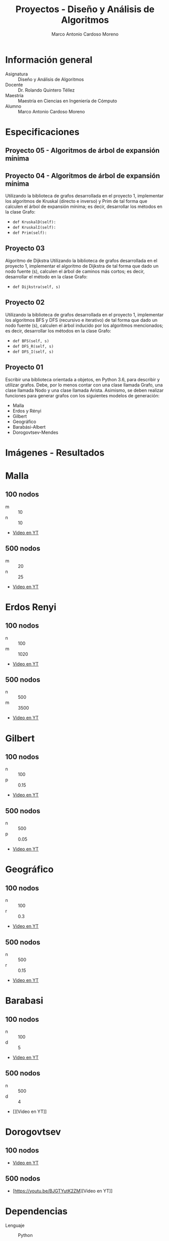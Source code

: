 #+TITLE: Proyectos - Diseño y Análisis de Algoritmos
#+author: Marco Antonio Cardoso Moreno

#+STARTUP:  CONTENT


* Información general
- Asignatura :: Diseño y Análisis de Algoritmos
- Docente :: Dr. Rolando Quintero Téllez
- Maestría :: Maestría en Ciencias en Ingeniería de Cómputo
- Alumno :: Marco Antonio Cardoso Moreno

* Especificaciones
** Proyecto 05 - Algoritmos de árbol de expansión mínima

** Proyecto 04 - Algoritmos de árbol de expansión mínima
Utilizando la biblioteca de grafos desarrollada en el proyecto 1, implementar
los algoritmos de Kruskal (directo e inverso) y Prim de tal forma que calculen
el árbol de expansión mínima; es decir, desarrollar los métodos en la clase
Grafo:
- =def KruskalD(self):=
- =def KruskalI(self):=
- =def Prim(self):=

** Proyecto 03
Algoritmo de Dijkstra
Utilizando la biblioteca de grafos desarrollada en el proyecto 1, implementar el algoritmo de Dijkstra de tal forma que dado un nodo fuente (s), calculen el árbol de caminos más cortos; es decir, desarrollar el método en la clase Grafo:
- =def Dijkstra(self, s)=

** Proyecto 02
Utilizando la biblioteca de grafos desarrollada en el proyecto 1, implementar
los algoritmos BFS y DFS (recursivo e iterativo) de tal forma que dado un nodo
fuente (s), calculen el árbol inducido por los algoritmos mencionados; es decir,
desarrollar los métodos en la clase Grafo:
- =def BFS(self, s)=
- =def DFS_R(self, s)=
- =def DFS_I(self, s)=

** Proyecto 01
Escribir una biblioteca orientada a objetos, en Python 3.6, para describir y
utilizar grafos. Debe, por lo menos contar con una clase llamada Grafo, una
clase llamada Nodo y una clase llamada Arista. Asimismo, se deben realizar
funciones para generar grafos con los siguientes modelos de generación:
- Malla
- Erdos y Rényi
- Gilbert
- Geográfico
- Barabási-Albert
- Dorogovtsev-Mendes

* Imágenes - Resultados
* Malla
** 100 nodos
+ m :: 10
+ n :: 10
+ [[https://youtu.be/zisJhrQYE_U][Video en YT]]
[[./img/100/grafo_malla.png]]
** 500 nodos
+ m :: 20
+ n :: 25
+ [[https://youtu.be/9FFDIV_eud0][Video en YT]]
[[./img/500/grafo_malla.png]]

* Erdos Renyi
** 100 nodos
+ n :: 100
+ m :: 1020
+ [[https://youtu.be/uYVE8m2L-Qo][Video en YT]]
[[./img/100/grafo_erdos.png]]
** 500 nodos
+ n :: 500
+ m :: 3500
+ [[https://youtu.be/siPaYLMaeCQ][Video en YT]]
[[./img/500/grafo_erdos.png]]

* Gilbert
** 100 nodos
+ n :: 100
+ p :: 0.15
+ [[https://youtu.be/eDnaWLL7oDg][Video en YT]]
[[./img/100/grafo_gilbert.png]]

** 500 nodos
+ n :: 500
+ p :: 0.05
+ [[https://youtu.be/4FBydKvxTOg][Video en YT]]
[[./img/500/grafo_gilbert.png]]
* Geográfico
** 100 nodos
+ n :: 100
+ r :: 0.3
+ [[https://youtu.be/LJpnkUewdxU][Video en YT]]
[[./img/100/grafo_geo.png]]

** 500 nodos
+ n :: 500
+ r :: 0.15
+ [[https://youtu.be/0jM7uBdxz8E][Video en YT]]
[[./img/500/grafo_geo.png]]

* Barabasi
** 100 nodos
+ n :: 100
+ d :: 5
+ [[https://youtu.be/wx9Nymuo7Ok][Video en YT]]
[[./img/100/grafo_barabasi.png]]

** 500 nodos
+ n :: 500
+ d :: 4
+ [][Video en YT]]
[[./img/500/grafo_barabasi.png]]

* Dorogovtsev
** 100 nodos
+ [[https://youtu.be/BJGTYutK2ZM][Video en YT]]
[[./img/100/grafo_dorog.png]]

** 500 nodos
+ [https://youtu.be/BJGTYutK2ZM][Video en YT]]
[[./img/500/grafo_dorog.png]]

* Dependencias
- Lenguaje :: Python
  + Versión :: 3.6.7
